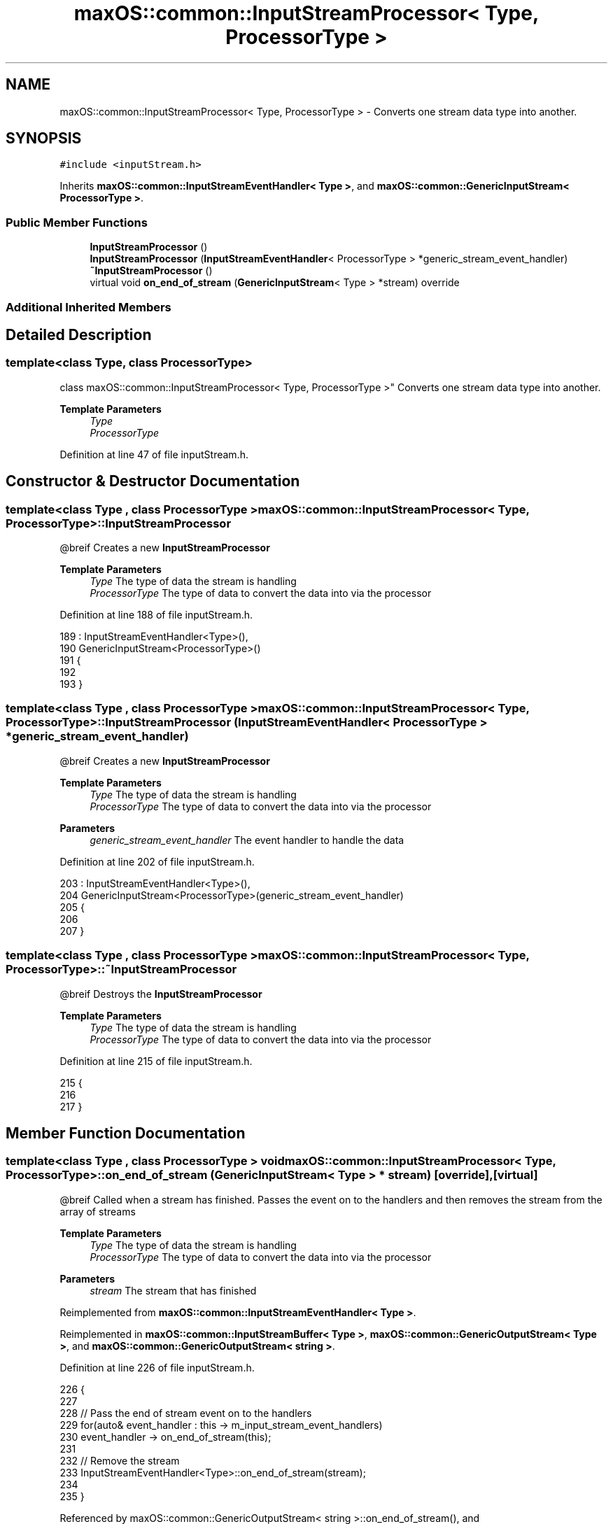 .TH "maxOS::common::InputStreamProcessor< Type, ProcessorType >" 3 "Mon Jan 8 2024" "Version 0.1" "Max OS" \" -*- nroff -*-
.ad l
.nh
.SH NAME
maxOS::common::InputStreamProcessor< Type, ProcessorType > \- Converts one stream data type into another\&.  

.SH SYNOPSIS
.br
.PP
.PP
\fC#include <inputStream\&.h>\fP
.PP
Inherits \fBmaxOS::common::InputStreamEventHandler< Type >\fP, and \fBmaxOS::common::GenericInputStream< ProcessorType >\fP\&.
.SS "Public Member Functions"

.in +1c
.ti -1c
.RI "\fBInputStreamProcessor\fP ()"
.br
.ti -1c
.RI "\fBInputStreamProcessor\fP (\fBInputStreamEventHandler\fP< ProcessorType > *generic_stream_event_handler)"
.br
.ti -1c
.RI "\fB~InputStreamProcessor\fP ()"
.br
.ti -1c
.RI "virtual void \fBon_end_of_stream\fP (\fBGenericInputStream\fP< Type > *stream) override"
.br
.in -1c
.SS "Additional Inherited Members"
.SH "Detailed Description"
.PP 

.SS "template<class Type, class ProcessorType>
.br
class maxOS::common::InputStreamProcessor< Type, ProcessorType >"
Converts one stream data type into another\&. 


.PP
\fBTemplate Parameters\fP
.RS 4
\fIType\fP 
.br
\fIProcessorType\fP 
.RE
.PP

.PP
Definition at line 47 of file inputStream\&.h\&.
.SH "Constructor & Destructor Documentation"
.PP 
.SS "template<class Type , class ProcessorType > \fBmaxOS::common::InputStreamProcessor\fP< Type, ProcessorType >::\fBInputStreamProcessor\fP"
@breif Creates a new \fBInputStreamProcessor\fP
.PP
\fBTemplate Parameters\fP
.RS 4
\fIType\fP The type of data the stream is handling 
.br
\fIProcessorType\fP The type of data to convert the data into via the processor 
.RE
.PP

.PP
Definition at line 188 of file inputStream\&.h\&.
.PP
.nf
189         : InputStreamEventHandler<Type>(),
190           GenericInputStream<ProcessorType>()
191         {
192 
193         }
.fi
.SS "template<class Type , class ProcessorType > \fBmaxOS::common::InputStreamProcessor\fP< Type, ProcessorType >::\fBInputStreamProcessor\fP (\fBInputStreamEventHandler\fP< ProcessorType > * generic_stream_event_handler)"
@breif Creates a new \fBInputStreamProcessor\fP
.PP
\fBTemplate Parameters\fP
.RS 4
\fIType\fP The type of data the stream is handling 
.br
\fIProcessorType\fP The type of data to convert the data into via the processor 
.RE
.PP
\fBParameters\fP
.RS 4
\fIgeneric_stream_event_handler\fP The event handler to handle the data 
.RE
.PP

.PP
Definition at line 202 of file inputStream\&.h\&.
.PP
.nf
203         : InputStreamEventHandler<Type>(),
204           GenericInputStream<ProcessorType>(generic_stream_event_handler)
205         {
206 
207         }
.fi
.SS "template<class Type , class ProcessorType > \fBmaxOS::common::InputStreamProcessor\fP< Type, ProcessorType >::~\fBInputStreamProcessor\fP"
@breif Destroys the \fBInputStreamProcessor\fP
.PP
\fBTemplate Parameters\fP
.RS 4
\fIType\fP The type of data the stream is handling 
.br
\fIProcessorType\fP The type of data to convert the data into via the processor 
.RE
.PP

.PP
Definition at line 215 of file inputStream\&.h\&.
.PP
.nf
215                                                                                                                    {
216 
217         }
.fi
.SH "Member Function Documentation"
.PP 
.SS "template<class Type , class ProcessorType > void \fBmaxOS::common::InputStreamProcessor\fP< Type, ProcessorType >::on_end_of_stream (\fBGenericInputStream\fP< Type > * stream)\fC [override]\fP, \fC [virtual]\fP"
@breif Called when a stream has finished\&. Passes the event on to the handlers and then removes the stream from the array of streams
.PP
\fBTemplate Parameters\fP
.RS 4
\fIType\fP The type of data the stream is handling 
.br
\fIProcessorType\fP The type of data to convert the data into via the processor 
.RE
.PP
\fBParameters\fP
.RS 4
\fIstream\fP The stream that has finished 
.RE
.PP

.PP
Reimplemented from \fBmaxOS::common::InputStreamEventHandler< Type >\fP\&.
.PP
Reimplemented in \fBmaxOS::common::InputStreamBuffer< Type >\fP, \fBmaxOS::common::GenericOutputStream< Type >\fP, and \fBmaxOS::common::GenericOutputStream< string >\fP\&.
.PP
Definition at line 226 of file inputStream\&.h\&.
.PP
.nf
226                                                                                                                                                    {
227 
228             // Pass the end of stream event on to the handlers
229             for(auto& event_handler : this -> m_input_stream_event_handlers)
230               event_handler -> on_end_of_stream(this);
231 
232             // Remove the stream
233             InputStreamEventHandler<Type>::on_end_of_stream(stream);
234 
235         }
.fi
.PP
Referenced by maxOS::common::GenericOutputStream< string >::on_end_of_stream(), and maxOS::common::InputStreamBuffer< Type >::on_end_of_stream()\&.

.SH "Author"
.PP 
Generated automatically by Doxygen for Max OS from the source code\&.
